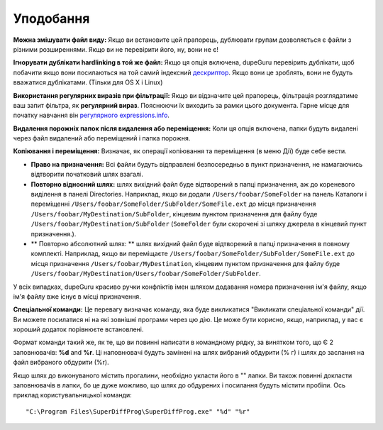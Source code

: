 ﻿Уподобання
===========

.. only:: edition_se

    **Тип сканування:** Цей параметр визначає, який аспект файли будуть порівнюватися в дублікат сканування. Якщо вибрати **Файл** , dupeGuru будемо порівнювати кожне імена файлів слово за слово, і, залежно від інших параметрів нижче, він буде визначати, чи достатньо слів відповідність розглянути 2 файлів дублікатів. Якщо вибрати **Вміст**, тільки файли з точно такою ж контент буде матч.

     **Папки** типу сканування трохи особливим. Коли ви обираєте його, dupeGuru проведе пошук дублікатів *папки*  замість того, щоб дублікатів файлів. Для визначення того, дві папки, дублюють один одного, всі файли, що містяться в папках будуть перевірятися, і якщо вміст **всі**  файли в матчі папки, папки будуть вважатися дублікатами.

     **Фільтра Твердість:** Якщо ви вибрали **Папки** Файл типу сканування, ця опція визначає, як схожі два імені повинно бути для dupeGuru розглядати їх дублікатів. Якщо фільтр твердості, наприклад 80, то це означає, що 80% слів з ​​двох імен файлів повинні збігатися. Для визначення відповідності відсоток, dupeGuru перший підраховує загальну кількість слів в  **обох** файлу, то підрахувати кількість слів відповідності (кожне слово відповідності вважаються 2), а потім розділіть кількість слів відповідності на загальне число слів. Якщо результат більше або дорівнює фільтр твердість, у нас є дублікати матчу. Наприклад, "ABCD" і "CDE" мають відповідний відсоток 57 (4 слова відповідності, 7 всього слів).

.. only:: edition_me

    **Тип сканування:** Цей параметр визначає, який аспект файли будуть порівнюватися в дублікат сканування. Характер дублювати сканування варіюється в залежності від того, що ви обираєте для цієї опції.

    * **Файл:** Кожна пісня буде мати свій файл розбитий на слова, а потім кожне слово буде в порівнянні з обчислити відповідні відсотки. Якщо цей відсоток вище або дорівнює **жорсткість фільтра**  (див. нижче детальніше), dupeGuru розгляне 2 пісні дублікатів.
    * **Файл - Поля:** Як **Файл** , за винятком того, що як тільки ім'я файлу були розділені на слова, ці слова потім групуються в поля. Роздільник полів "-". Остаточний відсоток відповідності буде найнижчим відповідний відсоток серед полів. Таким чином, "Виконавець - Назва" і "Артист - Інші Назва" матиме відповідний відсоток 50 (С **Файл** сканування, це буде 75).
    * **Файл - Поля (нема наказу):** Як **Супер - Поля**, крім того, що порядок полів не має значення. Наприклад, "Виконавець - Назва" і "Назва - Артист" матиме відповідний відсоток з 100 замість 0.
    * **Теги:** Цей метод прочитує мітки (метадані) кожної пісні й порівняти їх полям. Цей метод, як  **Супер - Поля**, вважає низький відповідне поле в якості остаточного відповідний відсоток.
    * **Склад:** Цей метод сканування використовувати фактичний зміст пісні, щоб визначити, які є дублікатами. За 2 пісні у відповідності з цим методом, вони повинні мати **такий самий змісту**.
    * **Аудіо контенту:** Те ж зміст, але тільки в аудіо-контент порівнюється (без метаданих).

    **Фільтра Твердість:** Якщо ви вибрали ім'я файлу або тегами типу сканування, ця опція визначає, як схожі два імені / теги повинні бути для dupeGuru розглядати їх дублікатів. Якщо фільтр твердості, наприклад 80, то це означає, що 80% слів з двох імен файлів повинні збігатися. Для визначення відповідності відсоток, dupeGuru перший підраховує загальну кількість слів в **обох** файлу, то підрахувати кількість слів відповідності (кожне слово відповідності вважаються 2), а потім розділіть кількість слів відповідності на загальне число слів. Якщо результат більше або дорівнює фільтр твердість, у нас є дублікати матчу. Наприклад, "ABCD" і "CDE" мають відповідний відсоток 57 (4 слова відповідності, 7 всього слів).

    **Теги для сканування:** При використанні Слова типу сканування, ви можете вибрати теги, які будуть використовуватися для порівняння.

.. only:: edition_se or edition_me

     **Слово зважування:** ЯКЩО ви вибрать Файл типу сканування, цею ВАРІАНТ Трохи змін, Як відповідній відсоток розраховується. При Слові зважування, Замість того, значення 1 в Дублікат Рахунка и загальна кількість слів, кожне слово має значення, рівну кількість сімволів, які смороду мають. При Слові зважування ", AB CDE FGHI" і "AB CDE fghij" матіме відповідній відсоток 53% (19 Персонажів, 10 сімволів, Що відповідає (4 для "б" і 6 "CDE")).

     **Матч Схожі слова:** ЯКЩО ви дозволите Цю опцію, подібні слова будуть зараховані Як сірники. Наприклад, "White Stripes" і "Біла смуга" буде збігатіся% з 100 Замість 66 з, Що функція включена. **Увага:** використову Цю опцію з обережністю. ЦІЛКОМ імовірно, Що ви отрімаєте Багато помилковості спрацьовувань в результатах при йо включенні. Тім не менше, Це Допоможи вам знайте дублікаті, Що ви НЕ знайшлі б в іншому випадка. Процес сканування кож однозначно повільніше, ця опція включена.

.. only:: edition_pe

     **Тип сканування:** Цей параметр визначає тип сканування, які будуть зроблені на ваші картини. **Сканування** Зміст типу порівнює фактичний зміст фотографій нечіткі шляху (що робить його можна знайти не тільки точними копіями, але і подібні). **EXIF Timestamp** тип сканування дивиться на метадані EXIF з фото (якщо він існує) і відповідає фотографії, які мають такий же. Це набагато швидше, ніж сканування вмісту. **Увага:** Змінені фотографії часто тримають ж мітка EXIF, так що слідкуйте за помилкових спрацьовувань, коли ви використовуєте, що тип сканування.

     **Фільтра Твердість:** *Вміст тип сканування тільки*. Чим більше цей параметр, "важче" є фільтром (Іншими словами, тим менше результатів Ви отримаєте). Більшість фотографій одного й того ж матчу якості на 100%, навіть якщо формат відрізняється (PNG і JPG, наприклад.). Однак, якщо ви хочете, щоб відповідати PNG з більш низькою якістю JPG, вам доведеться встановити фільтром твердість нижче, ніж 100. За замовчуванням, 95, це солодке місце.

     **Матч малюнки різних розмірів:** Якщо ви встановите цей прапорець, фотографії різних розмірів буде дозволений в тому ж дублікат групи.

**Можна змішувати файл виду:** Якщо ви встановите цей прапорець, дублювати групам дозволяється є файли з різними розширеннями. Якщо ви не перевірити його, ну, вони не є!

**Ігнорувати дублікати hardlinking в той же файл:** Якщо ця опція включена, dupeGuru перевірить дублікати, щоб побачити якщо вони посилаються на той самий індексний
`дескриптор <http://en.wikipedia.org/wiki/Inode>`__. Якщо вони це зроблять, вони не будуть вважатися дублікатами. (Тільки для OS X і Linux)

**Використання регулярних виразів при фільтрації:** Якщо ви відзначите цей прапорець, фільтрація розглядатиме ваш запит фільтра, як **регулярний вираз**. Пояснюючи їх виходить за рамки цього документа. Гарне місце для початку навчання він `регулярного expressions.info <http://www.regular-expressions.info>`__.

**Видалення порожніх папок після видалення або переміщення:** Коли ця опція включена, папки будуть видалені через файл видалений або переміщений і папка порожня.

**Копіювання і переміщення:** Визначає, як операції копіювання та переміщення (в меню Дії) буде себе вести.

* **Право на призначення:** Всі файли будуть відправлені безпосередньо в пункт призначення, не намагаючись відтворити початковий шлях взагалі.
* **Повторно відносний шлях:** шлях вихідний файл буде відтворений в папці призначення, аж до кореневого виділення в панелі Directories. Наприклад, якщо ви додали ``/Users/foobar/SomeFolder`` на панель Каталоги і переміщенні ``/Users/foobar/SomeFolder/SubFolder/SomeFile.ext`` до місця призначення ``/Users/foobar/MyDestination/SubFolder``, кінцевим пунктом призначення для файлу буде  ``/Users/foobar/MyDestination/SubFolder`` (``SomeFolder`` були скорочені зі шляху джерела в кінцевий пункт призначення.).
* ** Повторно абсолютний шлях: ** шлях вихідний файл буде відтворений в папці призначення в повному комплекті. Наприклад, якщо ви переміщаєте ``/Users/foobar/SomeFolder/SubFolder/SomeFile.ext`` до місця призначення ``/Users/foobar/MyDestination``, кінцевим пунктом призначення для файлу буде ``/Users/foobar/MyDestination/Users/foobar/SomeFolder/SubFolder``.

У всіх випадках, dupeGuru красиво ручки конфліктів імен шляхом додавання номера призначення ім'я файлу, якщо ім'я файлу вже існує в місці призначення.

**Спеціальної команди:** Це перевагу визначає команду, яка буде викликатися "Викликати спеціальної команди" дії. Ви можете посилатися ні на які зовнішні програми через цю дію. Це може бути корисно, якщо, наприклад, у вас є хороший додаток порівнюєте встановлені.

Формат команди такий же, як те, що ви повинні написати в командному рядку, за винятком того, що Є 2 заповнювачів: **%d** and **%r**. Ці наповнювачі будуть замінені на шлях вибраний обдурити (% г) і шлях до заслання на файл вибраного обдурити (%r).

Якщо шлях до виконуваного містить прогалини, необхідно укласти його в "" лапки. Ви також повинні докласти заповнювачів в лапки, бо це дуже можливо, що шлях до обдурених і посилання будуть містити пробіли. Ось приклад користувальницької команди::

    "C:\Program Files\SuperDiffProg\SuperDiffProg.exe" "%d" "%r"
